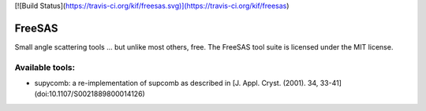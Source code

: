 [![Build Status](https://travis-ci.org/kif/freesas.svg)](https://travis-ci.org/kif/freesas)

FreeSAS
=======

Small angle scattering tools ... but unlike most others, free.
The FreeSAS tool suite is licensed under the MIT license.

Available tools:
----------------

* supycomb: a re-implementation of supcomb as described in [J. Appl. Cryst. (2001). 34, 33-41](doi:10.1107/S0021889800014126)
